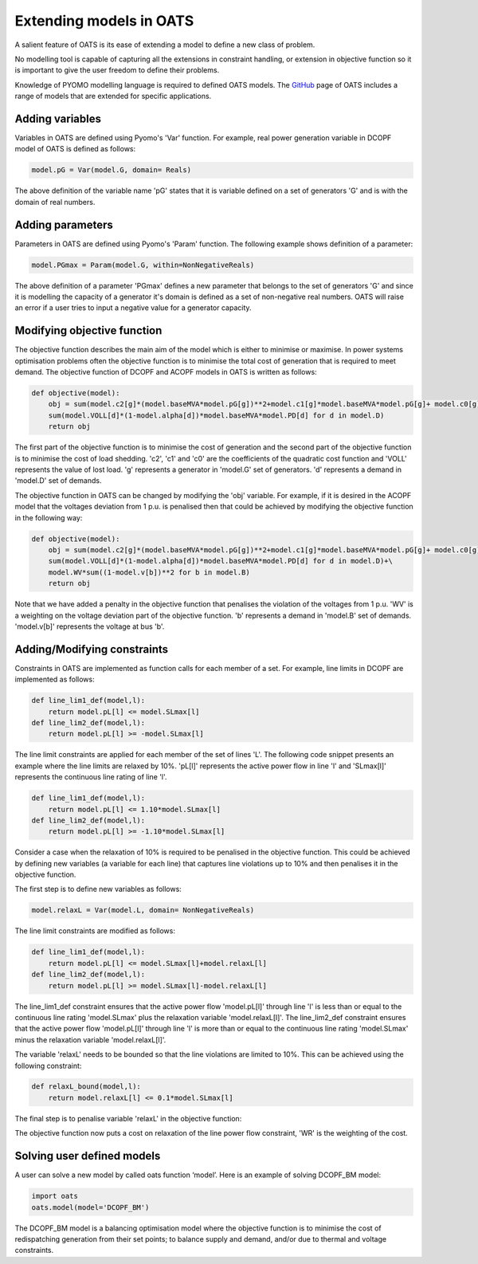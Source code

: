 

Extending models in OATS
========================

A salient feature of OATS is its ease of extending a model to define a new class of problem.

No modelling tool is capable of capturing all the extensions in constraint handling, or extension in objective function so it is important to give the user freedom to define their problems.

Knowledge of PYOMO modelling language is required to defined OATS models. The `GitHub <https://github.com/bukhsh/oats/tree/master/OATS-models>`_ page of OATS includes a range of models that are extended for specific applications.

Adding variables
----------------
Variables in OATS are defined using Pyomo's 'Var' function. For example, real power generation variable in DCOPF model of OATS is defined as follows:

.. code-block:: python

  model.pG = Var(model.G, domain= Reals)

The above definition of the variable name 'pG' states that it is variable defined on a set of generators 'G' and is with the domain of real numbers.

Adding parameters
------------------
Parameters in OATS are defined using Pyomo's 'Param' function. The following example shows definition of a parameter:

.. code-block:: python

  model.PGmax = Param(model.G, within=NonNegativeReals)


The above definition of a parameter 'PGmax' defines a new parameter that belongs to the set of generators 'G' and since it is modelling the capacity of a generator it's domain is defined as a set of non-negative real numbers. OATS will raise an error if a user tries to input a negative value for a generator capacity.


Modifying objective function
----------------------------
The objective function describes the main aim of the model which is either to minimise or maximise. In power systems optimisation problems often the objective function is to minimise the total cost of generation that is required to meet demand. The objective function of DCOPF and ACOPF models in OATS is written as follows:


.. code-block:: python

  def objective(model):
      obj = sum(model.c2[g]*(model.baseMVA*model.pG[g])**2+model.c1[g]*model.baseMVA*model.pG[g]+ model.c0[g] for g in model.G)+\
      sum(model.VOLL[d]*(1-model.alpha[d])*model.baseMVA*model.PD[d] for d in model.D)
      return obj

The first part of the objective function is to minimise the cost of generation and the second part of the objective function is to minimise the cost of load shedding. 'c2', 'c1' and 'c0' are the coefficients of the quadratic cost function and 'VOLL' represents the value of lost load. 'g' represents a generator in 'model.G' set of generators.  'd' represents a demand in 'model.D' set of demands.

The objective function in OATS can be changed by modifying the 'obj' variable. For example, if it is desired in the ACOPF model that the voltages deviation from 1 p.u. is penalised then that could be achieved by modifying the objective function in the following way:

.. code-block:: python

  def objective(model):
      obj = sum(model.c2[g]*(model.baseMVA*model.pG[g])**2+model.c1[g]*model.baseMVA*model.pG[g]+ model.c0[g] for g in model.G)+\
      sum(model.VOLL[d]*(1-model.alpha[d])*model.baseMVA*model.PD[d] for d in model.D)+\
      model.WV*sum((1-model.v[b])**2 for b in model.B)
      return obj

Note that we have added a penalty in the objective function that penalises the violation of the voltages from 1 p.u. 'WV' is a weighting on the voltage deviation part of the objective function. 'b' represents a demand in 'model.B' set of demands. 'model.v[b]' represents the voltage at bus 'b'.

Adding/Modifying constraints
----------------------------
Constraints in OATS are implemented as function calls for each member of a set. For example, line limits in DCOPF are implemented as follows:

.. code-block:: python

  def line_lim1_def(model,l):
      return model.pL[l] <= model.SLmax[l]
  def line_lim2_def(model,l):
      return model.pL[l] >= -model.SLmax[l]


The line limit constraints are applied for each member of the set of lines 'L'. The following code snippet presents an example where the line limits are relaxed by 10%. 'pL[l]' represents the active power flow in line 'l' and 'SLmax[l]' represents the continuous line rating of line 'l'.


.. code-block:: python

  def line_lim1_def(model,l):
      return model.pL[l] <= 1.10*model.SLmax[l]
  def line_lim2_def(model,l):
      return model.pL[l] >= -1.10*model.SLmax[l]

Consider a case when the relaxation of 10% is required to be penalised in the objective function. This could be achieved by defining new variables (a variable for each line) that captures line violations up to 10% and then penalises it in the objective function.

The first step is to define new variables as follows:


.. code-block:: python

  model.relaxL = Var(model.L, domain= NonNegativeReals)

The line limit constraints are modified as follows:

.. code-block:: python

  def line_lim1_def(model,l):
      return model.pL[l] <= model.SLmax[l]+model.relaxL[l]
  def line_lim2_def(model,l):
      return model.pL[l] >= model.SLmax[l]-model.relaxL[l]

The line_lim1_def constraint ensures that the active power flow 'model.pL[l]' through line 'l' is less than or equal to the continuous line rating 'model.SLmax' plus the relaxation variable 'model.relaxL[l]'.
The line_lim2_def constraint ensures that the active power flow 'model.pL[l]' through line 'l' is more than or equal to the continuous line rating 'model.SLmax' minus the relaxation variable 'model.relaxL[l]'.

The variable 'relaxL' needs to be bounded so that the line violations are limited to 10%. This can be achieved using the following constraint:

.. code-block:: python

  def relaxL_bound(model,l):
      return model.relaxL[l] <= 0.1*model.SLmax[l]

The final step is to penalise variable 'relaxL' in the objective function:

.. code-block:: python
  def objective(model):
      obj = sum(model.c2[g]*(model.baseMVA*model.pG[g])**2+model.c1[g]*model.baseMVA*model.pG[g]+ model.c0[g] for g in model.G)+\
      sum(model.VOLL[d]*(1-model.alpha[d])*model.baseMVA*model.PD[d] for d in model.D)+\
      model.WR*sum(model.relaxL[l] for l in model.L)
      return obj

The objective function now puts a cost on relaxation of the line power flow constraint, 'WR' is the weighting of the cost. 

Solving user defined models
---------------------------


A user can solve a new model by called oats function ‘model’. Here is an example of solving DCOPF_BM model:

.. code-block:: python

      import oats
      oats.model(model='DCOPF_BM')

The DCOPF_BM model is a balancing optimisation model where the objective function is to minimise the cost of redispatching generation from their set points; to balance supply and demand, and/or due to thermal and voltage constraints.
